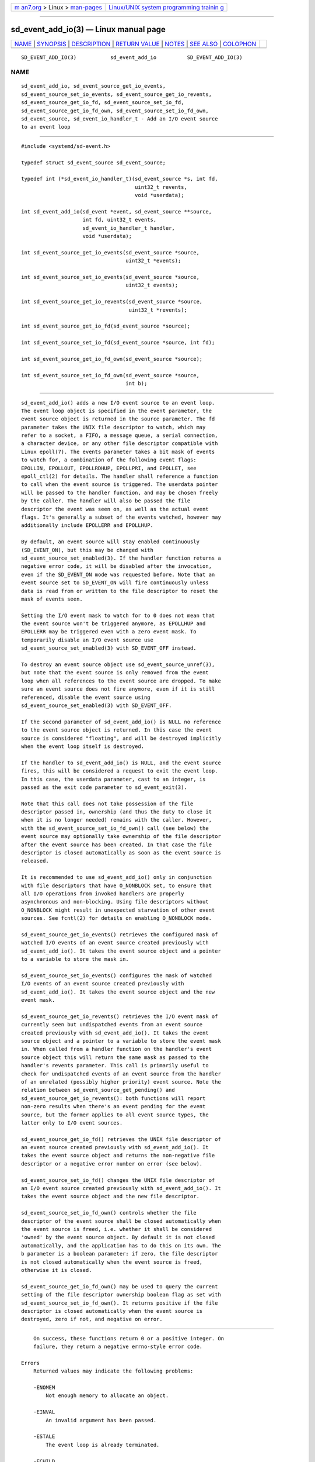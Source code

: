 .. container:: page-top

.. container:: nav-bar

   +----------------------------------+----------------------------------+
   | `m                               | `Linux/UNIX system programming   |
   | an7.org <../../../index.html>`__ | trainin                          |
   | > Linux >                        | g <http://man7.org/training/>`__ |
   | `man-pages <../index.html>`__    |                                  |
   +----------------------------------+----------------------------------+

--------------

sd_event_add_io(3) — Linux manual page
======================================

+-----------------------------------+-----------------------------------+
| `NAME <#NAME>`__ \|               |                                   |
| `SYNOPSIS <#SYNOPSIS>`__ \|       |                                   |
| `DESCRIPTION <#DESCRIPTION>`__ \| |                                   |
| `RETURN VALUE <#RETURN_VALUE>`__  |                                   |
| \| `NOTES <#NOTES>`__ \|          |                                   |
| `SEE ALSO <#SEE_ALSO>`__ \|       |                                   |
| `COLOPHON <#COLOPHON>`__          |                                   |
+-----------------------------------+-----------------------------------+
| .. container:: man-search-box     |                                   |
+-----------------------------------+-----------------------------------+

::

   SD_EVENT_ADD_IO(3)           sd_event_add_io          SD_EVENT_ADD_IO(3)

NAME
-------------------------------------------------

::

          sd_event_add_io, sd_event_source_get_io_events,
          sd_event_source_set_io_events, sd_event_source_get_io_revents,
          sd_event_source_get_io_fd, sd_event_source_set_io_fd,
          sd_event_source_get_io_fd_own, sd_event_source_set_io_fd_own,
          sd_event_source, sd_event_io_handler_t - Add an I/O event source
          to an event loop


---------------------------------------------------------

::

          #include <systemd/sd-event.h>

          typedef struct sd_event_source sd_event_source;

          typedef int (*sd_event_io_handler_t)(sd_event_source *s, int fd,
                                               uint32_t revents,
                                               void *userdata);

          int sd_event_add_io(sd_event *event, sd_event_source **source,
                              int fd, uint32_t events,
                              sd_event_io_handler_t handler,
                              void *userdata);

          int sd_event_source_get_io_events(sd_event_source *source,
                                            uint32_t *events);

          int sd_event_source_set_io_events(sd_event_source *source,
                                            uint32_t events);

          int sd_event_source_get_io_revents(sd_event_source *source,
                                             uint32_t *revents);

          int sd_event_source_get_io_fd(sd_event_source *source);

          int sd_event_source_set_io_fd(sd_event_source *source, int fd);

          int sd_event_source_get_io_fd_own(sd_event_source *source);

          int sd_event_source_set_io_fd_own(sd_event_source *source,
                                            int b);


---------------------------------------------------------------

::

          sd_event_add_io() adds a new I/O event source to an event loop.
          The event loop object is specified in the event parameter, the
          event source object is returned in the source parameter. The fd
          parameter takes the UNIX file descriptor to watch, which may
          refer to a socket, a FIFO, a message queue, a serial connection,
          a character device, or any other file descriptor compatible with
          Linux epoll(7). The events parameter takes a bit mask of events
          to watch for, a combination of the following event flags:
          EPOLLIN, EPOLLOUT, EPOLLRDHUP, EPOLLPRI, and EPOLLET, see
          epoll_ctl(2) for details. The handler shall reference a function
          to call when the event source is triggered. The userdata pointer
          will be passed to the handler function, and may be chosen freely
          by the caller. The handler will also be passed the file
          descriptor the event was seen on, as well as the actual event
          flags. It's generally a subset of the events watched, however may
          additionally include EPOLLERR and EPOLLHUP.

          By default, an event source will stay enabled continuously
          (SD_EVENT_ON), but this may be changed with
          sd_event_source_set_enabled(3). If the handler function returns a
          negative error code, it will be disabled after the invocation,
          even if the SD_EVENT_ON mode was requested before. Note that an
          event source set to SD_EVENT_ON will fire continuously unless
          data is read from or written to the file descriptor to reset the
          mask of events seen.

          Setting the I/O event mask to watch for to 0 does not mean that
          the event source won't be triggered anymore, as EPOLLHUP and
          EPOLLERR may be triggered even with a zero event mask. To
          temporarily disable an I/O event source use
          sd_event_source_set_enabled(3) with SD_EVENT_OFF instead.

          To destroy an event source object use sd_event_source_unref(3),
          but note that the event source is only removed from the event
          loop when all references to the event source are dropped. To make
          sure an event source does not fire anymore, even if it is still
          referenced, disable the event source using
          sd_event_source_set_enabled(3) with SD_EVENT_OFF.

          If the second parameter of sd_event_add_io() is NULL no reference
          to the event source object is returned. In this case the event
          source is considered "floating", and will be destroyed implicitly
          when the event loop itself is destroyed.

          If the handler to sd_event_add_io() is NULL, and the event source
          fires, this will be considered a request to exit the event loop.
          In this case, the userdata parameter, cast to an integer, is
          passed as the exit code parameter to sd_event_exit(3).

          Note that this call does not take possession of the file
          descriptor passed in, ownership (and thus the duty to close it
          when it is no longer needed) remains with the caller. However,
          with the sd_event_source_set_io_fd_own() call (see below) the
          event source may optionally take ownership of the file descriptor
          after the event source has been created. In that case the file
          descriptor is closed automatically as soon as the event source is
          released.

          It is recommended to use sd_event_add_io() only in conjunction
          with file descriptors that have O_NONBLOCK set, to ensure that
          all I/O operations from invoked handlers are properly
          asynchronous and non-blocking. Using file descriptors without
          O_NONBLOCK might result in unexpected starvation of other event
          sources. See fcntl(2) for details on enabling O_NONBLOCK mode.

          sd_event_source_get_io_events() retrieves the configured mask of
          watched I/O events of an event source created previously with
          sd_event_add_io(). It takes the event source object and a pointer
          to a variable to store the mask in.

          sd_event_source_set_io_events() configures the mask of watched
          I/O events of an event source created previously with
          sd_event_add_io(). It takes the event source object and the new
          event mask.

          sd_event_source_get_io_revents() retrieves the I/O event mask of
          currently seen but undispatched events from an event source
          created previously with sd_event_add_io(). It takes the event
          source object and a pointer to a variable to store the event mask
          in. When called from a handler function on the handler's event
          source object this will return the same mask as passed to the
          handler's revents parameter. This call is primarily useful to
          check for undispatched events of an event source from the handler
          of an unrelated (possibly higher priority) event source. Note the
          relation between sd_event_source_get_pending() and
          sd_event_source_get_io_revents(): both functions will report
          non-zero results when there's an event pending for the event
          source, but the former applies to all event source types, the
          latter only to I/O event sources.

          sd_event_source_get_io_fd() retrieves the UNIX file descriptor of
          an event source created previously with sd_event_add_io(). It
          takes the event source object and returns the non-negative file
          descriptor or a negative error number on error (see below).

          sd_event_source_set_io_fd() changes the UNIX file descriptor of
          an I/O event source created previously with sd_event_add_io(). It
          takes the event source object and the new file descriptor.

          sd_event_source_set_io_fd_own() controls whether the file
          descriptor of the event source shall be closed automatically when
          the event source is freed, i.e. whether it shall be considered
          'owned' by the event source object. By default it is not closed
          automatically, and the application has to do this on its own. The
          b parameter is a boolean parameter: if zero, the file descriptor
          is not closed automatically when the event source is freed,
          otherwise it is closed.

          sd_event_source_get_io_fd_own() may be used to query the current
          setting of the file descriptor ownership boolean flag as set with
          sd_event_source_set_io_fd_own(). It returns positive if the file
          descriptor is closed automatically when the event source is
          destroyed, zero if not, and negative on error.


-----------------------------------------------------------------

::

          On success, these functions return 0 or a positive integer. On
          failure, they return a negative errno-style error code.

      Errors
          Returned values may indicate the following problems:

          -ENOMEM
              Not enough memory to allocate an object.

          -EINVAL
              An invalid argument has been passed.

          -ESTALE
              The event loop is already terminated.

          -ECHILD
              The event loop has been created in a different process.

          -EDOM
              The passed event source is not an I/O event source.


---------------------------------------------------

::

          These APIs are implemented as a shared library, which can be
          compiled and linked to with the libsystemd pkg-config(1) file.


---------------------------------------------------------

::

          systemd(1), sd-event(3), sd_event_new(3), sd_event_now(3),
          sd_event_add_time(3), sd_event_add_signal(3),
          sd_event_add_child(3), sd_event_add_inotify(3),
          sd_event_add_defer(3), sd_event_source_set_enabled(3),
          sd_event_source_set_priority(3), sd_event_source_set_userdata(3),
          sd_event_source_set_description(3),
          sd_event_source_get_pending(3), sd_event_source_set_floating(3),
          epoll_ctl(2), epoll(7)

COLOPHON
---------------------------------------------------------

::

          This page is part of the systemd (systemd system and service
          manager) project.  Information about the project can be found at
          ⟨http://www.freedesktop.org/wiki/Software/systemd⟩.  If you have
          a bug report for this manual page, see
          ⟨http://www.freedesktop.org/wiki/Software/systemd/#bugreports⟩.
          This page was obtained from the project's upstream Git repository
          ⟨https://github.com/systemd/systemd.git⟩ on 2021-08-27.  (At that
          time, the date of the most recent commit that was found in the
          repository was 2021-08-27.)  If you discover any rendering
          problems in this HTML version of the page, or you believe there
          is a better or more up-to-date source for the page, or you have
          corrections or improvements to the information in this COLOPHON
          (which is not part of the original manual page), send a mail to
          man-pages@man7.org

   systemd 249                                           SD_EVENT_ADD_IO(3)

--------------

Pages that refer to this page:
`sd-event(3) <../man3/sd-event.3.html>`__, 
`sd_event_add_child(3) <../man3/sd_event_add_child.3.html>`__, 
`sd_event_add_defer(3) <../man3/sd_event_add_defer.3.html>`__, 
`sd_event_add_inotify(3) <../man3/sd_event_add_inotify.3.html>`__, 
`sd_event_add_signal(3) <../man3/sd_event_add_signal.3.html>`__, 
`sd_event_add_time(3) <../man3/sd_event_add_time.3.html>`__, 
`sd_event_exit(3) <../man3/sd_event_exit.3.html>`__, 
`sd_event_new(3) <../man3/sd_event_new.3.html>`__, 
`sd_event_run(3) <../man3/sd_event_run.3.html>`__, 
`sd_event_set_watchdog(3) <../man3/sd_event_set_watchdog.3.html>`__, 
`sd_event_source_get_event(3) <../man3/sd_event_source_get_event.3.html>`__, 
`sd_event_source_get_pending(3) <../man3/sd_event_source_get_pending.3.html>`__, 
`sd_event_source_set_description(3) <../man3/sd_event_source_set_description.3.html>`__, 
`sd_event_source_set_destroy_callback(3) <../man3/sd_event_source_set_destroy_callback.3.html>`__, 
`sd_event_source_set_enabled(3) <../man3/sd_event_source_set_enabled.3.html>`__, 
`sd_event_source_set_exit_on_failure(3) <../man3/sd_event_source_set_exit_on_failure.3.html>`__, 
`sd_event_source_set_floating(3) <../man3/sd_event_source_set_floating.3.html>`__, 
`sd_event_source_set_prepare(3) <../man3/sd_event_source_set_prepare.3.html>`__, 
`sd_event_source_set_priority(3) <../man3/sd_event_source_set_priority.3.html>`__, 
`sd_event_source_set_ratelimit(3) <../man3/sd_event_source_set_ratelimit.3.html>`__, 
`sd_event_source_set_userdata(3) <../man3/sd_event_source_set_userdata.3.html>`__, 
`sd_event_source_unref(3) <../man3/sd_event_source_unref.3.html>`__, 
`sd_event_wait(3) <../man3/sd_event_wait.3.html>`__

--------------

--------------

.. container:: footer

   +-----------------------+-----------------------+-----------------------+
   | HTML rendering        |                       | |Cover of TLPI|       |
   | created 2021-08-27 by |                       |                       |
   | `Michael              |                       |                       |
   | Ker                   |                       |                       |
   | risk <https://man7.or |                       |                       |
   | g/mtk/index.html>`__, |                       |                       |
   | author of `The Linux  |                       |                       |
   | Programming           |                       |                       |
   | Interface <https:     |                       |                       |
   | //man7.org/tlpi/>`__, |                       |                       |
   | maintainer of the     |                       |                       |
   | `Linux man-pages      |                       |                       |
   | project <             |                       |                       |
   | https://www.kernel.or |                       |                       |
   | g/doc/man-pages/>`__. |                       |                       |
   |                       |                       |                       |
   | For details of        |                       |                       |
   | in-depth **Linux/UNIX |                       |                       |
   | system programming    |                       |                       |
   | training courses**    |                       |                       |
   | that I teach, look    |                       |                       |
   | `here <https://ma     |                       |                       |
   | n7.org/training/>`__. |                       |                       |
   |                       |                       |                       |
   | Hosting by `jambit    |                       |                       |
   | GmbH                  |                       |                       |
   | <https://www.jambit.c |                       |                       |
   | om/index_en.html>`__. |                       |                       |
   +-----------------------+-----------------------+-----------------------+

--------------

.. container:: statcounter

   |Web Analytics Made Easy - StatCounter|

.. |Cover of TLPI| image:: https://man7.org/tlpi/cover/TLPI-front-cover-vsmall.png
   :target: https://man7.org/tlpi/
.. |Web Analytics Made Easy - StatCounter| image:: https://c.statcounter.com/7422636/0/9b6714ff/1/
   :class: statcounter
   :target: https://statcounter.com/
